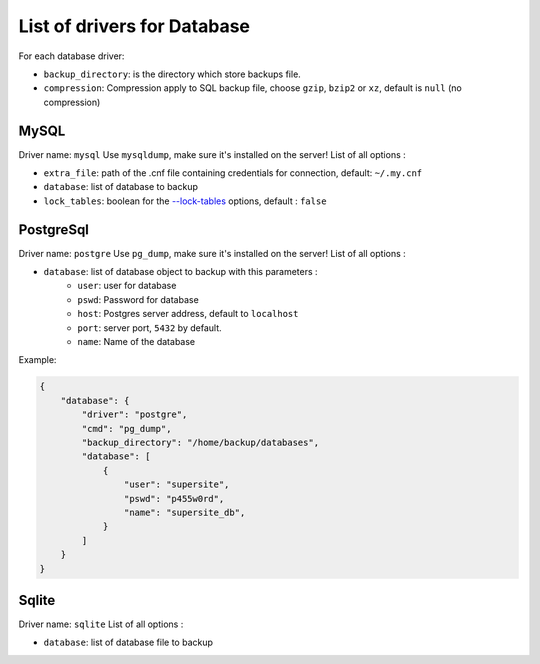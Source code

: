 ==============================
 List of drivers for Database
==============================

For each database driver:

-  ``backup_directory``: is the directory which store backups file.
-  ``compression``: Compression apply to SQL backup file, choose
   ``gzip``, ``bzip2`` or ``xz``, default is ``null`` (no compression)

MySQL
=====

Driver name: ``mysql`` Use ``mysqldump``, make sure it's installed on
the server! List of all options :

-  ``extra_file``: path of the .cnf file containing credentials for
   connection, default: ``~/.my.cnf``
-  ``database``: list of database to backup
-  ``lock_tables``: boolean for the `--lock-tables`_ options, default :
   ``false``

PostgreSql
==========

Driver name: ``postgre`` Use ``pg_dump``, make sure it's installed on
the server! List of all options :

-  ``database``: list of database object to backup with this parameters :
    -  ``user``: user for database
    -  ``pswd``: Password for database
    -  ``host``: Postgres server address, default to ``localhost``
    -  ``port``: server port, ``5432`` by default.
    -  ``name``: Name of the database

Example:

.. code-block:: json

    {
        "database": {
            "driver": "postgre",
            "cmd": "pg_dump",
            "backup_directory": "/home/backup/databases",
            "database": [
                {
                    "user": "supersite",
                    "pswd": "p455w0rd",
                    "name": "supersite_db",
                }
            ]
        }
    }

Sqlite
======

Driver name: ``sqlite`` List of all options :

-  ``database``: list of database file to backup

.. _--lock-tables: https://dev.mysql.com/doc/refman/5.7/en/mysqldump.html#option_mysqldump_lock-tables

